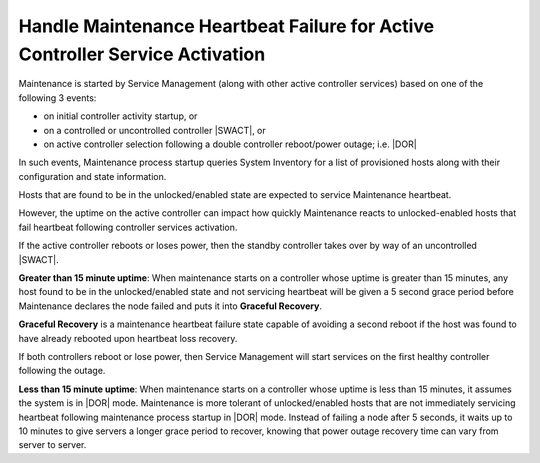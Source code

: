 .. _handling-maintenance-heartbeat-failure-for-active-controller-service-activation-70fb51663717:

=============================================================================
Handle Maintenance Heartbeat Failure for Active Controller Service Activation
=============================================================================

Maintenance is started by Service Management (along with other active
controller services) based on one of the following 3 events:

-   on initial controller activity startup, or

-   on a controlled or uncontrolled controller |SWACT|, or

-   on active controller selection following a double controller reboot/power
    outage; i.e. |DOR|

In such events, Maintenance process startup queries System Inventory for a list
of provisioned hosts along with their configuration and state information.

Hosts that are found to be in the unlocked/enabled state are expected to
service Maintenance heartbeat.

However, the uptime on the active controller can impact how quickly Maintenance
reacts to unlocked-enabled hosts that fail heartbeat following controller
services activation.

If the active controller reboots or loses power, then the standby controller
takes over by way of an uncontrolled |SWACT|.

**Greater than 15 minute uptime**: When maintenance starts on a controller whose
uptime is greater than 15 minutes, any host found to be in the unlocked/enabled
state and not servicing heartbeat will be given a 5 second grace period before
Maintenance declares the node failed and puts it into **Graceful Recovery**.

**Graceful Recovery** is a maintenance heartbeat failure state capable of avoiding
a second reboot if the host was found to have already rebooted upon heartbeat
loss recovery.

If both controllers reboot or lose power, then Service Management will start
services on the first healthy controller following the outage.

**Less than 15 minute uptime**: When maintenance starts on a controller whose
uptime is less than 15 minutes, it assumes the system is in |DOR| mode.
Maintenance is more tolerant of unlocked/enabled hosts that are not immediately
servicing heartbeat following maintenance process startup in |DOR| mode.
Instead of failing a node after 5 seconds, it waits up to 10 minutes to give
servers a longer grace period to recover, knowing that power outage recovery
time can vary from server to server.


